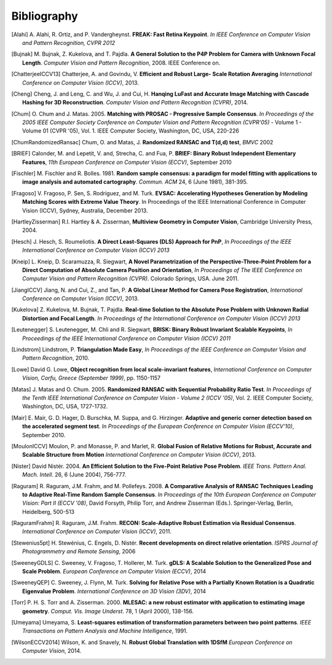 .. _sec-bibliography:

============
Bibliography
============

.. [Alahi] A. Alahi, R. Ortiz, and P. Vandergheynst. **FREAK: Fast Retina
   Keypoint**. *In IEEE Conference on Computer Vision and Pattern Recognition,
   CVPR 2012*

.. [Bujnak] M. Bujnak, Z. Kukelova, and T. Pajdla. **A General Solution to the
   P4P Problem for Camera with Unknown Focal Length**. *Computer Vision and Pattern
   Recognition*, 2008. IEEE Conference on.

.. [ChatterjeeICCV13] Chatterjee, A. and Govindu, V. **Efficient and Robust Large-
   Scale Rotation Averaging** *International Conference on Computer Vision (ICCV)*, 2013.

.. [Cheng] Cheng, J. and Leng, C. and Wu, J. and Cui, H. **Hanqing LuFast and
   Accurate Image Matching with Cascade Hashing for 3D Reconstruction**. *Computer
   Vision and Pattern Recognition (CVPR)*, 2014.

.. [Chum] O. Chum and J. Matas. 2005. **Matching with PROSAC - Progressive
   Sample Consensus**. *In Proceedings of the 2005 IEEE Computer Society
   Conference on Computer Vision and Pattern Recognition (CVPR'05)* - Volume 1 -
   Volume 01 (CVPR '05), Vol. 1. IEEE Computer Society, Washington, DC, USA,
   220-226

.. [ChumRandomizedRansac] Chum, O. and Matas, J. **Randomized RANSAC and T(d,d)
   test**, *BMVC* 2002

.. [BRIEF] Calonder, M. and Lepetit, V. and, Strecha, C. and Fua, P. **BRIEF:
   Binary Robust Independent Elementary Features**, *11th European Conference
   on Computer Vision (ECCV)*, September 2010

.. [Fischler] M. Fischler and R. Bolles. 1981. **Random sample consensus: a
   paradigm for model fitting with applications to image analysis and automated
   cartography**. *Commun. ACM* 24, 6 (June 1981), 381-395.

.. [Fragoso] V. Fragoso, P. Sen, S. Rodriguez, and M. Turk. **EVSAC:
   Accelerating Hypotheses Generation by Modeling Matching Scores with
   Extreme Value Theory**. In Proceedings of the IEEE International
   Conference in Computer Vision (ICCV), Sydney, Australia, December 2013.

.. [HartleyZisserman] R.I. Hartley & A. Zisserman, **Multiview
   Geometry in Computer Vision**, Cambridge University Press, 2004.

.. [Hesch] J. Hesch, S. Roumeliotis. **A Direct Least-Squares (DLS) Approach for PnP**,
   *In Proceedings of the IEEE International Conference on Computer Vision (ICCV) 2013*

.. [Kneip] L. Kneip, D. Scaramuzza, R. Siegwart, **A Novel Parametrization of the
   Perspective-Three-Point Problem for a Direct Computation of Absolute Camera
   Position and Orientation**, *In Proceedings of The IEEE Conference on Computer Vision
   and Pattern Recognition (CVPR)*. Colorado Springs, USA. June 2011.

.. [JiangICCV] Jiang, N. and Cui, Z., and Tan, P. **A Global Linear Method for
   Camera Pose Registration**, *International Conference on Computer Vision
   (ICCV)*, 2013.

.. [Kukelova] Z. Kukelova, M. Bujnak, T. Pajdla. **Real-time Solution to the
   Absolute Pose Problem with Unknown Radial Distortion and Focal Length**. *In
   Proceedings of the International Conference on Computer Vision (ICCV) 2013*

.. [Leutenegger] S. Leutenegger, M. Chli and R. Siegwart, **BRISK: Binary Robust
   Invariant Scalable Keypoints**, *In Proceedings of the IEEE International
   Conference on Computer Vision (ICCV) 2011*

.. [Lindstrom] Lindstrom, P. **Triangulation Made Easy**, *In Proceedings of the
   IEEE Conference on Computer Vision and Pattern Recognition*, 2010.

.. [Lowe] David G. Lowe, **Object recognition from local scale-invariant features**,
   *International Conference on Computer Vision, Corfu, Greece (September 1999)*,
   pp. 1150-1157

.. [Matas] J. Matas and O. Chum. 2005. **Randomized RANSAC with Sequential
   Probability Ratio Test**. *In Proceedings of the Tenth IEEE International
   Conference on Computer Vision - Volume 2 (ICCV '05)*, Vol. 2. IEEE Computer
   Society, Washington, DC, USA, 1727-1732.

.. [Mair] E. Mair, G. D. Hager, D. Burschka, M. Suppa, and G. Hirzinger.
   **Adaptive and generic corner detection based on the accelerated segment test**.
   *In Proceedings of the European Conference on Computer Vision (ECCV'10)*,
   September 2010.

.. [MoulonICCV] Moulon, P. and Monasse, P. and Marlet, R. **Global Fusion of
   Relative Motions for Robust, Accurate and Scalable Structure from Motion**
   *International Conference on Computer Vision (ICCV)*, 2013.

.. [Nister] David Nistér. 2004. **An Efficient Solution to the Five-Point Relative
   Pose Problem**. *IEEE Trans. Pattern Anal. Mach. Intell*. 26, 6 (June 2004),
   756-777.

.. [Raguram] R. Raguram, J.M. Frahm, and M. Pollefeys. 2008. **A
   Comparative Analysis of RANSAC Techniques Leading to Adaptive Real-Time
   Random Sample Consensus**. *In Proceedings of the 10th European Conference on
   Computer Vision: Part II (ECCV '08)*, David Forsyth, Philip Torr, and Andrew
   Zisserman (Eds.). Springer-Verlag, Berlin, Heidelberg, 500-513

.. [RaguramFrahm] R. Raguram, J.M. Frahm. **RECON: Scale-Adaptive Robust
   Estimation via Residual Consensus**. *International Conference on Computer
   Vision (ICCV)*, 2011.

.. [Stewenius5pt] H. Stewénius, C. Engels, D. Nistér. **Recent developments on
   direct relative orientation**. *ISPRS Journal of Photogrammetry and Remote
   Sensing*, 2006

.. [SweeneyGDLS] C. Sweeney, V. Fragoso, T. Hollerer, M. Turk. **gDLS: A
   Scalable Solution to the Generalized Pose and Scale Problem**. *European
   Conference on Computer Vision (ECCV)*, 2014

.. [SweeneyQEP] C. Sweeney, J. Flynn, M. Turk. **Solving for Relative Pose with a
   Partially Known Rotation is a Quadratic Eigenvalue Problem**. *International
   Conference on 3D Vision (3DV)*, 2014

.. [Torr] P. H. S. Torr and A. Zisserman. 2000. **MLESAC: a new robust estimator
   with application to estimating image geometry**. *Comput. Vis. Image
   Underst*. 78, 1 (April 2000), 138-156.

.. [Umeyama] Umeyama, S. **Least-squares estimation of transformation parameters
   between two point patterns**. *IEEE Transactions on Pattern Analysis and Machine
   Intelligence*, 1991.

.. [WilsonECCV2014] Wilson, K. and Snavely, N. **Robust Global Translation with 1DSfM**
   *European Conference on Computer Vision*, 2014.
